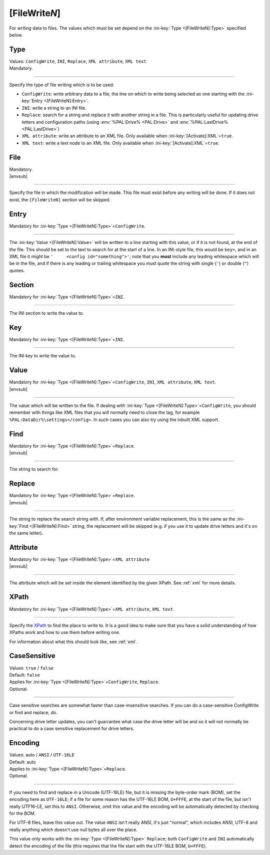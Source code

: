 .. ini-section:: [FileWriteN]

[FileWrite\ *N*]
================

For writing data to files. The values which must be set depend on the
:ini-key:`Type <[FileWriteN]:Type>` specified below.

.. ini-key:: [FileWriteN]:Type

Type
----

| Values: ``ConfigWrite``, ``INI``, ``Replace``, ``XML attribute``, ``XML text``
| Mandatory.

----

Specify the type of file writing which is to be used:

* ``ConfigWrite``: write arbitrary data to a file, the line on which to write
  being selected as one starting with the :ini-key:`Entry <[FileWriteN]:Entry>`.

* ``INI``: write a string to an INI file.

* ``Replace``: search for a string and replace it with another string in a file.
  This is particularly useful for updating drive letters and configuration paths
  (using :env:`%PAL:Drive% <PAL:Drive>` and :env:`%PAL:LastDrive%
  <PAL:LastDrive>`)

* ``XML attribute``: write an attribute to an XML file. Only available when
  :ini-key:`[Activate]:XML`\ =\ ``true``.

* ``XML text``: write a text node to an XML file. Only available when
  :ini-key:`[Activate]:XML`\ =\ ``true``.

.. ini-key:: [FileWriteN]:File

File
----

| Mandatory.
| |envsub|

----

Specify the file in which the modification will be made. This file must exist
before any writing will be done. If it does not exist, the ``[FileWriteN]``
section will be skipped.

.. ini-key:: [FileWriteN]:Entry

Entry
-----

| Mandatory for :ini-key:`Type <[FileWriteN]:Type>`\ =\ ``ConfigWrite``.

----

The :ini-key:`Value <[FileWriteN]:Value>` will be written to a line starting
with this value, or if it is not found, at the end of the file. This should be
set to the text to search for at the start of a line. In an INI-style file, this
would be ``key=``, and in an XML file it might be ``'     <config
id="something">'``; note that you **must** include any leading
whitespace which will be in the file, and if there is any leading or trailing
whitespace you must quote the string with single (``'``) or double (``"``)
quotes.

.. ini-key:: [FileWriteN]:Section

Section
-------

| Mandatory for :ini-key:`Type <[FileWriteN]:Type>`\ =\ ``INI``.

----

The INI section to write the value to.

.. ini-key:: [FileWriteN]:Key

Key
---

| Mandatory for :ini-key:`Type <[FileWriteN]:Type>`\ =\ ``INI``.

----

The INI key to write the value to.

.. ini-key:: [FileWriteN]:Value

Value
-----

| Mandatory for :ini-key:`Type <[FileWriteN]:Type>`\ =\ ``ConfigWrite``,
  ``INI``, ``XML attribute``, ``XML text``.
| |envsub|

----

The value which will be written to the file. If dealing with :ini-key:`Type
<[FileWriteN]:Type>`\ =\ ``ConfigWrite``, you should remember with things like
XML files that you will normally need to close the tag, for example
``%PAL:DataDir%\settings</config>``. In such cases you can also try using the
inbuilt XML support.

.. ini-key:: [FileWriteN]:Find

Find
----

| Mandatory for :ini-key:`Type <[FileWriteN]:Type>`\ =\ ``Replace``.
| |envsub|

----

The string to search for.

.. ini-key:: [FileWriteN]:Replace

Replace
-------

| Mandatory for :ini-key:`Type <[FileWriteN]:Type>`\ =\ ``Replace``.
| |envsub|

----

The string to replace the search string with. If, after environment variable
replacement, this is the same as the :ini-key:`Find <[FileWriteN]:Find>` string,
the replacement will be skipped (e.g. if you use it to update drive letters and
it's on the same letter).

.. ini-key:: [FileWriteN]:Attribute

Attribute
---------

| Mandatory for :ini-key:`Type <[FileWriteN]:Type>`\ =\ ``XML attribute``
| |envsub|

----

The attribute which will be set inside the element identified by the given
XPath. See :ref:`xml` for more details.

.. ini-key:: [FileWriteN]:XPath

XPath
-----

| Mandatory for :ini-key:`Type <[FileWriteN]:Type>`\ =\ ``XML attribute``, ``XML text``.

----

Specify the XPath_ to find the place to write to. It is a good idea to make
sure that you have a solid understanding of how XPaths work and how to use them
before writing one.

For information about what this should look like, see :ref:`xml`.

.. _XPath: http://en.wikipedia.org/wiki/XPath

.. ini-key:: [FileWriteN]:CaseSensitive

CaseSensitive
-------------

| Values: ``true`` / ``false``
| Default: ``false``
| Applies for :ini-key:`Type <[FileWriteN]:Type>`\ =\ ``ConfigWrite``, ``Replace``.
| Optional.

----

Case sensitive searches are somewhat faster than case-insensitive searches. If
you can do a case-sensitive ConfigWrite or find and replace, do.

Concerning drive letter updates, you can't guarrantee what case the drive letter
will be and so it will not normally be practical to do a case sensitive
replacement for drive letters.

.. ini-key:: [FileWriteN]:Encoding

Encoding
--------

| Values: auto / ``ANSI`` / ``UTF-16LE``
| Default: auto
| Applies to :ini-key:`Type <[FileWriteN]:Type>`\ =\ ``Replace``.
| Optional.

----

If you need to find and replace in a Unicode (UTF-16LE) file, but it is missing
the byte-order mark (BOM), set the encoding here as ``UTF-16LE``; if a file for
some reason has the UTF-16LE BOM, ``U+FFFE``, at the start of the file, but
isn't really UTF16-LE, set this to ``ANSI``. Otherwise, omit this value and the
encoding will be automatically detected by checking for the BOM.

For UTF-8 files, leave this value out. The value ``ANSI`` isn't really ANSI,
it's just "normal", which includes ANSI, UTF-8 and really anything which doesn't
use null bytes all over the place.

This value only works with the :ini-key:`Type <[FileWriteN]:Type>` ``Replace``;
both ``ConfigWrite`` and ``INI`` automatically detect the encoding of the file
(this requires that the file start with the UTF-16LE BOM, ``U+FFFE``).

.. versionchanged:: 2.1
   previously ``ConfigWrite`` was not able to write to UTF-16LE files.
